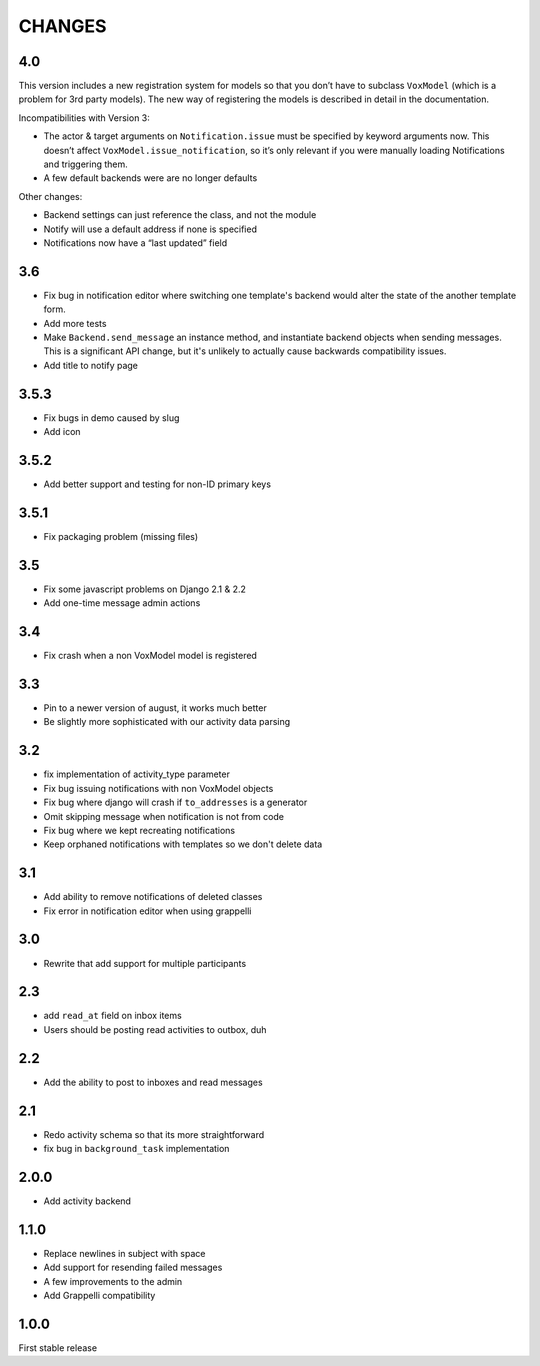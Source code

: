 CHANGES
=======

4.0
---

This version includes a new registration system for models so that you
don’t have to subclass ``VoxModel`` (which is a problem for 3rd party models).
The new way of registering the models is described in detail in the
documentation.

Incompatibilities with Version 3:

* The actor & target arguments on ``Notification.issue`` must be specified
  by keyword arguments now. This doesn’t affect
  ``VoxModel.issue_notification``, so it’s only relevant if you were manually
  loading Notifications and triggering them.
* A few default backends were are no longer defaults

Other changes:

* Backend settings can just reference the class, and not the module
* Notify will use a default address if none is specified
* Notifications now have a “last updated” field

3.6
---

* Fix bug in notification editor where switching one template's backend would
  alter the state of the another template form.
* Add more tests
* Make ``Backend.send_message`` an instance method, and instantiate backend
  objects when sending messages. This is a significant API change, but it's
  unlikely to actually cause backwards compatibility issues.
* Add title to notify page

3.5.3
-----

* Fix bugs in demo caused by slug
* Add icon

3.5.2
-----

* Add better support and testing for non-ID primary keys

3.5.1
-----

* Fix packaging problem (missing files)

3.5
---

* Fix some javascript problems on Django 2.1 & 2.2
* Add one-time message admin actions

3.4
---

* Fix crash when a non VoxModel model is registered

3.3
---

* Pin to a newer version of august, it works much better
* Be slightly more sophisticated with our activity data parsing

3.2
---

* fix implementation of activity\_type parameter
* Fix bug issuing notifications with non VoxModel objects
* Fix bug where django will crash if ``to_addresses`` is a generator
* Omit skipping message when notification is not from code
* Fix bug where we kept recreating notifications
* Keep orphaned notifications with templates so we don't delete data

3.1
---

* Add ability to remove notifications of deleted classes
* Fix error in notification editor when using grappelli

3.0
---

* Rewrite that add support for multiple participants

2.3
---

* add ``read_at`` field on inbox items
* Users should be posting read activities to outbox, duh

2.2
---

* Add the ability to post to inboxes and read messages

2.1
---

* Redo activity schema so that its more straightforward
* fix bug in ``background_task`` implementation

2.0.0
-----

* Add activity backend

1.1.0
-----

* Replace newlines in subject with space
* Add support for resending failed messages
* A few improvements to the admin
* Add Grappelli compatibility

1.0.0
-----

First stable release

